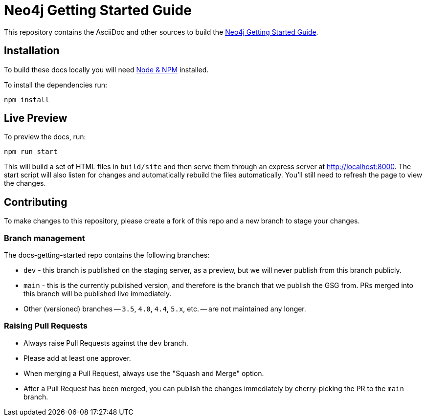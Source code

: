 = Neo4j Getting Started Guide
:docs-uri: https://neo4j.com/docs

This repository contains the AsciiDoc and other sources to build the link:{docs-uri}/getting-started[Neo4j Getting Started Guide].

== Installation

To build these docs locally you will need link:https://nodejs.org/en/download/package-manager/[Node & NPM^] installed.

To install the dependencies run:

[source,sh]
npm install


== Live Preview

To preview the docs, run:

[source,sh]
npm run start

This will build a set of HTML files in `build/site` and then serve them through an express server at http://localhost:8000.
The start script will also listen for changes and automatically rebuild the files automatically.
You'll still need to refresh the page to view the changes.

== Contributing

To make changes to this repository, please create a fork of this repo and a new branch to stage your changes.

=== Branch management

The docs-getting-started repo contains the following branches:

* `dev` - this branch is published on the staging server, as a preview, but we will never publish from this branch publicly.
* `main` - this is the currently published version, and therefore is the branch that we publish the GSG from.
PRs merged into this branch will be published live immediately.
* Other (versioned) branches -- `3.5`, `4.0`, `4.4`, `5.x`, etc. -- are not maintained any longer.

=== Raising Pull Requests

* Always raise Pull Requests against the `dev` branch.
* Please add at least one approver.
* When merging a Pull Request, always use the "Squash and Merge" option.
* After a Pull Request has been merged, you can publish the changes immediately by cherry-picking the PR to the `main` branch. 